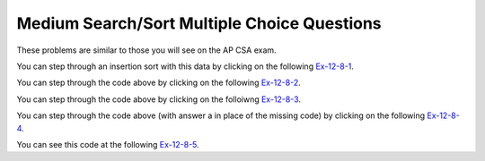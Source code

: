 .. qnum::
   :prefix:  7-11-5-
   :start: 1

Medium Search/Sort Multiple Choice Questions
============================================

These problems are similar to those you will see on the AP CSA exam.

.. mchoice:: qsearchsm_1
   :practice: T
   :answer_a: {3,7,8,5,2}, {3,7,8,5,2}, {3,5,7,8,2}, {2,3,5,7,8}
   :answer_b: {2,3,8,5,7}, {2,3,8,5,7}, {2,3,5,8,7}, {2,3,5,7,8}
   :answer_c: {3,7,8,5,2}, {3,5,7,8,2}, {2,3,5,7,8}
   :answer_d: {2,3,8,5,7}, {2,3,5,8,7}, {2,3,5,7,8}
   :answer_e: {2,7,3,8,5}, {2,3,7,8,5}, {2,3,5,7,8}
   :correct: a
   :feedback_a: The insertion sort starts at index 1 and inserts each value into the sorted list to the left by moving any larger values right.
   :feedback_b: This would be true if it was a selection sort.
   :feedback_c: This looks like an insertion sort, but it is missing one step.
   :feedback_d: This looks like a selection sort, but it is missing one step.
   :feedback_e: This is more like a selection sort, but not a correct one.

   Which of the following correctly shows the iterations of an ascending (from left to right) insertion sort on an array with the following elements: {7,3,8,5,2}?

You can step through an insertion sort with this data by clicking on the following `Ex-12-8-1 <http://cscircles.cemc.uwaterloo.ca/java_visualize/#code=import+java.util.Arrays%3B%0A%0Apublic+class+SortTest%0A%7B%0A+++public+static+void+insertionSort(int%5B%5D+elements)%0A+++%7B%0A++++++for+(int+j+%3D+1%3B+j+%3C+elements.length%3B+j%2B%2B)%0A++++++%7B%0A+++++++++int+temp+%3D+elements%5Bj%5D%3B%0A+++++++++int+possibleIndex+%3D+j%3B%0A+++++++++while+(possibleIndex+%3E+0+%26%26+temp+%3C+elements%5BpossibleIndex+-+1%5D)%0A+++++++++%7B%0A++++++++++++elements%5BpossibleIndex%5D+%3D+elements%5BpossibleIndex+-+1%5D%3B%0A++++++++++++possibleIndex--%3B%0A+++++++++%7D%0A+++++++++elements%5BpossibleIndex%5D+%3D+temp%3B%0A+++++++++System.out.println(Arrays.toString(elements))%3B%0A++++++%7D%0A++%7D%0A%0A+++public+static+void+main(String%5B%5D+args)%0A+++%7B%0A++++++int%5B%5D+arr1+%3D+%7B7,3,8,5,2%7D%3B%0A++++++insertionSort(arr1)%3B%0A+++%7D%0A%7D&mode=display&curInstr=0>`_.

.. mchoice:: qsearchsm_2
   :practice: T
   :answer_a: -1
   :answer_b: 0
   :answer_c: 1
   :answer_d: 2
   :answer_e: 3
   :correct: c
   :feedback_a: This would be true if the third value was something that wasn't in the array.
   :feedback_b: This would be true if the third value was 1
   :feedback_c: This is a binary search and it returns the index of the value 3, which is 1.
   :feedback_d: This would be true if the third value was 5.
   :feedback_e: This would be true if the third value was 8.

   What is printed when the following main method is executed?

   .. code-block:: java

      public class Searcher
      {
          private int[] arr = {1, 3, 5, 8, 9};

          public int mystery(int low, int high, int num)
          {
              int mid = (low + high) / 2;
              if (low > high)
              {
                  return -1;
              }
              else if (arr[mid] < num)
              {
                  return mystery(mid + 1, high, num);
              }
              else if (arr[mid] > num)
              {
                  return mystery(low, mid - 1, num);
              } else return mid;
          }

          public static void main(String[] args)
          {
              Searcher s = new Searcher();
              System.out.println(s.mystery(0, 4, 3));
          }
      }

You can step through the code above by clicking on the following `Ex-12-8-2 <http://cscircles.cemc.uwaterloo.ca/java_visualize/#code=import+java.util.Arrays%3B%0Apublic+class+Searcher%0A%7B%0A+++private+int%5B%5D+arr+%3D+%7B1,3,5,8,9%7D%3B%0A++%0A+++public+int+mystery(int+low,+int+high,+int+num)+%7B+++%0A++++++int+mid+%3D+(low+%2B+high)+/+2%3B+++%0A++++++if+(low+%3E+high)+%7B+++++%0A+++++++++return+-1%3B+++%7D+++%0A++++++else+if+(arr%5Bmid%5D+%3C+num)+%7B+++++%0A+++++++++return+mystery(mid+%2B+1,+high,+num)%3B+++%7D+++%0A++++++else+if+(arr%5Bmid%5D+%3E+num)+%7B+++++%0A+++++++++return+mystery(low,+mid+-+1,+num)%3B+++%7D+++%0A++++++else++++++%0A+++++++++return+mid%3B%0A+++%7D%0A%0A++%0A+++public+static+void+main(String%5B%5D+args)%0A+++%7B%0A++++++Searcher+s+%3D+new+Searcher()%3B%0A++++++System.out.println(s.mystery(0,4,3))%3B%0A+++%7D+%0A%7D&mode=display&curInstr=0>`_.

.. mchoice:: qsearchsm_3
   :practice: T
   :answer_a: {6,10,3,2,8}, {3,6,10,2,8}, {2,3,6,10,8}, {2,3,6,8,10}
   :answer_b: {6,10,3,2,8}, {3,6,10,2,8}, {2,3,6,8,10}
   :answer_c: {2,6,3,10,8}, {2,3,6,10,8}, {2,3,6,8,10}
   :answer_d: {2,6,3,10,8}, {2,3,6,10,8}, {2,3,6,10,8}, {2,3,6,8,10}
   :correct: d
   :feedback_a: This would be true if it was an insertion sort.
   :feedback_b: This would be true if it was an insertion sort, but you are also missing a step.
   :feedback_c: This is almost right, but is missing one step.
   :feedback_d: This is the result from a selection sort.

   Which of the following correctly shows the iterations of an ascending (from left to right) selection sort on an array with the following elements: {10, 6, 3, 2, 8}?

You can step through the code above by clicking on the folloiwng `Ex-12-8-3 <http://cscircles.cemc.uwaterloo.ca/java_visualize/#code=import+java.util.Arrays%3B%0A%0Apublic+class+SortTest%0A%7B%0A+++public+static+void+selectionSort(int%5B%5D+elements)%0A+++%7B%0A++++++for+(int+j+%3D+0%3B+j+%3C+elements.length+-+1%3B+j%2B%2B)%0A++++++%7B%0A+++++++++int+minIndex+%3D+j%3B%0A+++++++++for+(int+k+%3D+j+%2B+1%3B+k+%3C+elements.length%3B+k%2B%2B)%0A+++++++++%7B%0A++++++++++++if+(elements%5Bk%5D+%3C+elements%5BminIndex%5D)%0A++++++++++++%7B%0A+++++++++++++++minIndex+%3D+k%3B%0A++++++++++++%7D%0A+++++++++%7D%0A+++++++++int+temp+%3D+elements%5Bj%5D%3B%0A+++++++++elements%5Bj%5D+%3D+elements%5BminIndex%5D%3B%0A+++++++++elements%5BminIndex%5D+%3D+temp%3B%0A+++++++++System.out.println(Arrays.toString(elements))%3B%0A+++++++%7D%0A+++%7D%0A%0A+++public+static+void+main(String%5B%5D+args)%0A+++%7B%0A++++++int%5B%5D+arr1+%3D+%7B10,+6,+3,+2,+8%7D%3B%0A++++++selectionSort(arr1)%3B%0A+++%7D%0A%7D%0A&mode=display&curInstr=0>`_.

.. mchoice:: qsearchsm_4
   :practice: T
   :answer_a: int k = j - 1; k >= 0; k--
   :answer_b: int k = j + 1; k &lt; elem.length; k++
   :answer_c: int k = j; k &lt; elem.length; k++
   :answer_d: int k = j; k >= 0; k--
   :answer_e: int k = j - 1; k > 0; k--
   :correct: b
   :feedback_a: The inner loop starts at the outer loop value plus one, not minus one.
   :feedback_b: The inner loop starts at the outer loop value plus one and ends at the last element.
   :feedback_c: The inner loop should start at the outer loop value plus one.
   :feedback_d: The inner loop should start at the outer loop value plus one and increment.
   :feedback_e: The inner loop should start at the outer loop value plus one and increment.

   Which of the following could be used to replace // missing code // in the code so that the method always sorts the array ``elem`` in ascending order?

   .. code-block:: java

      public class Searcher
      {

          public static void sort(int[] elem)
          {
              for (int j = 0; j < elem.length - 1; j++)
              {
                  int minIndex = j;

                  for (// missing code //)
                  {
                      if (elem [k] < elem [minIndex])
                      {
                          minIndex = k;
                      }
                  }
                  int temp = elem[j];
                  elem[j] = elem[minIndex];
                  elem[minIndex] = temp;
              }
          }

          public static void main(String[] args)
          {
              int[] nums = {28, -3, 2, 14, 30};
              Searcher.sort(nums);
          }
      }

You can step through the code above (with answer a in place of the missing code) by clicking on the following `Ex-12-8-4 <http://cscircles.cemc.uwaterloo.ca/java_visualize/#code=import+java.util.Arrays%3B%0A%0Apublic+class+Searcher%0A%7B%0A++%0A+++public+static+void+sort(int%5B%5D+elem)%0A+++%7B%0A++++++for+(int+j+%3D+0%3B+j+%3C+elem.length+-+1%3B+j%2B%2B)%0A++++++%7B%0A+++++++++int+minIndex+%3D+j%3B%0A%0A+++++++++for+(int+k+%3D+j+-+1%3B+k+%3E%3D+0%3B+k--)%0A+++++++++%7B%0A++++++++++++if+(elem+%5Bk%5D+%3C+elem+%5BminIndex%5D)%0A++++++++++++%7B%0A+++++++++++++++minIndex+%3D+k%3B%0A++++++++++++%7D%0A+++++++++%7D%0A+++++++++int+temp+%3D+elem%5Bj%5D%3B%0A+++++++++elem%5Bj%5D+%3D+elem%5BminIndex%5D%3B%0A+++++++++elem%5BminIndex%5D+%3D+temp%3B%0A+++++++++System.out.println(Arrays.toString(elem))%3B%0A++++++%7D%0A+++%7D%0A++++++++++++++%0A+++public+static+void+main(String%5B%5D+args)%0A+++%7B%0A++++++int%5B%5D+nums+%3D+%7B28,+-3,+2,+14,+30%7D%3B%0A++++++Searcher.sort(nums)%3B%0A+++%7D+%0A%7D++%0A&mode=display&curInstr=0>`_.

.. mchoice:: qsearchsm_5
   :practice: T
   :answer_a: -1
   :answer_b: 0
   :answer_c: 1
   :answer_d: 2
   :answer_e: The code will not compile
   :correct: e
   :feedback_a: This would be true if the sequential search code was okay and v was a value that wasn't in the array, but the code is incorrect.  The <code>return -1</code> should be outside of the for loop.
   :feedback_b: This would be true if v was 1 and the code was correct for a sequential search.
   :feedback_c: This would be true if v was 2 and the code was correct for a sequential search.
   :feedback_d: This would be true if the code was correct for a sequential search, but it returns -1 inside the for loop instead of outside of it.
   :feedback_e: This method won't compile because it is supposed to return an integer and if the for loop doesn't execute it will not return anything.  The <code>return -1</code> should be outside the for loop to make this sequential search work as intended.

   What would test return if a = {1,2,3,4} and v =  3?

   .. code-block:: java

      public static int test(int[] a, int v)
      {
          for (int i = 0; i < a.length; i++)
          {
              if (a[i] == v)
                  return i;
              else return -1;
          }
      }

You can see this code at the following `Ex-12-8-5 <https://cscircles.cemc.uwaterloo.ca/java_visualize/#code=public+class+ClassNameHere+%7B%0A+++%0A+++public+static+int+test(int%5B%5D+a,+int+v)%0A%7B%0A++++for+(int+i+%3D+0%3B+i+%3C+a.length%3B+i%2B%2B)%0A++++%7B%0A++++++++if+(a%5Bi%5D+%3D%3D+v)%0A++++++++++++return+i%3B%0A++++++++//+this+jumps+out+of+the+loop+too+early+so+comment+it+out%0A++++++++//else+return+-1%3B%0A++++%7D%0A++++//+Move+the+return+out+of+the+loop+to+get+it+to+compile%0A++++return+-1%3B%0A%7D%0A%0A+++%0A+++%0A+++public+static+void+main(String%5B%5D+args)+%7B%0A++++++%0A++++++int%5B%5D+nums+%3D+%7B1,2,3,4%7D%3B%0A++++++System.out.println(test(nums,3))%3B%0A++++++%0A+++%7D%0A%7D&mode=display&curInstr=0>`_.
